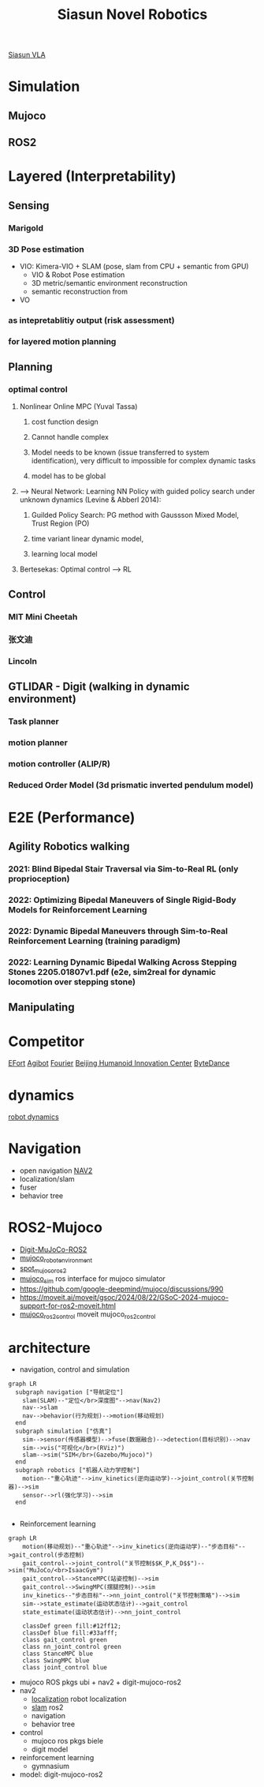 :PROPERTIES:
:ID:       09f3242c-3571-4658-b139-0e2ba626f391
:END:
#+title: Siasun Novel Robotics
[[id:fc022f72-316e-476e-b9f1-53dde7f291d9][Siasun VLA]]

* Simulation
** Mujoco
** ROS2
* Layered (Interpretability)
** Sensing
*** Marigold
*** 3D Pose estimation
- VIO: Kimera-VIO + SLAM (pose, slam from CPU + semantic from GPU)
  - VIO & Robot Pose estimation
  - 3D metric/semantic environment reconstruction
  - semantic reconstruction from
- VO
*** as intepretablitiy output (risk assessment)
*** for layered motion planning
** Planning
*** optimal control
**** Nonlinear Online MPC (Yuval Tassa)
***** cost function design
***** Cannot handle complex
***** Model needs to be known (issue transferred to system identification), very difficult to impossible for complex dynamic tasks
***** model has to be global
**** --> Neural Network: Learning NN Policy with guided policy search under unknown dynamics (Levine & Abberl 2014):
***** Guilded Policy Search: PG method with Gaussson Mixed Model, Trust Region (PO)
***** time variant linear dynamic model,
***** learning local model
**** Bertesekas: Optimal control --> RL
** Control
*** MIT Mini Cheetah
*** 张文迪
*** Lincoln
** GTLIDAR - Digit (walking in dynamic environment)
*** Task planner
*** motion planner
*** motion controller (ALIP/R)
*** Reduced Order Model (3d prismatic inverted pendulum model)
* E2E (Performance)
** Agility Robotics walking
*** 2021: Blind Bipedal Stair Traversal via Sim-to-Real RL (only proprioception)
*** 2022: Optimizing Bipedal Maneuvers of *Single Rigid-Body Models* for Reinforcement Learning
*** 2022: *Dynamic Bipedal Maneuvers* through Sim-to-Real Reinforcement Learning (training paradigm)
*** 2022: Learning Dynamic Bipedal Walking Across Stepping Stones 2205.01807v1.pdf (e2e, sim2real for dynamic locomotion over stepping stone)
** Manipulating
* Competitor
[[id:bc045c18-8fec-408c-82bc-b5ec5c8c6283][EFort]]
[[id:da048ff5-47f7-4872-bd7b-9131e3206270][Agibot]]
[[id:438b840d-ba22-4a8e-8c50-335939c76f65][Fourier]]
[[id:0eee5abf-7f44-46fe-8075-1c37d7ac61c7][Beijing Humanoid Innovation Center]]
[[id:cb98abcd-bb1d-44c9-88ea-95eb96346219][ByteDance]]
* dynamics
[[id:a63369bb-12e7-4c8b-92e9-3a689cb8eabd][robot dynamics]]
* Navigation
- open navigation [[https://docs.nav2.org/][NAV2]]
- localization/slam
- fuser
- behavior tree
* ROS2-Mujoco
- [[https://github.com/MindSpaceInc/Digit-MuJoCo-ROS2][Digit-MuJoCo-ROS2]]
- [[https://github.com/peterdavidfagan/mujoco_robot_environments][mujoco_robot_environment]]
- [[https://github.com/MindSpaceInc/Spot-MuJoCo-ROS2][spot_mujoco_ros2]]
- [[https://github.com/HoangGiang93/mujoco_sim][mujoco_sim]] ros interface for mujoco simulator
- https://github.com/google-deepmind/mujoco/discussions/990
- https://moveit.ai/moveit/gsoc/2024/08/22/GSoC-2024-mujoco-support-for-ros2-moveit.html
- [[https://github.com/moveit/mujoco_ros2_control][mujoco_ros2_control]] moveit mujoco_ros2_control
* architecture
- navigation, control and simulation
#+attr_html: :width 500px
#+attr_org: :width 800px :align left
#+begin_src  mermaid :file robot_navigation.png :width 1200px
graph LR
  subgraph navigation ["导航定位"]
    slam(SLAM)--"定位</br>深度图"-->nav(Nav2)
    nav-->slam
    nav-->behavior(行为规划)-->motion(移动规划)
  end
  subgraph simulation ["仿真"]
    sim-->sensor(传感器模型)-->fuse(数据融合)-->detection(目标识别)-->nav
    sim-->vis("可视化</br>(RViz)")
    slam-->sim("SIM</br>(Gazebo/Mujoco)")
  end
  subgraph robotics ["机器人动力学控制"]
    motion--"重心轨迹"-->inv_kinetics(逆向运动学)-->joint_control(关节控制器)-->sim
    sensor-->rl(强化学习)-->sim
  end

#+end_src

#+RESULTS:
[[file:robot_navigation.png]]

- Reinforcement learning
#+attr_html: :width 500px
#+attr_org: :width 800px :align left
#+begin_src  mermaid :file robot_rl.png :width 1200px
graph LR
    motion(移动规划)--"重心轨迹"-->inv_kinetics(逆向运动学)--"步态目标"-->gait_control(步态控制)
    gait_control-->joint_control("关节控制$$K_P,K_D$$")-->sim("MuJoCo/<br>IsaacGym")
    gait_control-->StanceMPC(站姿控制)-->sim
    gait_control-->SwingMPC(摆腿控制)-->sim
    inv_kinetics--"步态目标"-->nn_joint_control("关节控制策略")-->sim
    sim-->state_estimate(运动状态估计)-->gait_control
    state_estimate(运动状态估计)-->nn_joint_control

    classDef green fill:#12ff12;
    classDef blue fill:#33afff;
    class gait_control green
    class nn_joint_control green
    class StanceMPC blue
    class SwingMPC blue
    class joint_control blue
#+end_src

#+RESULTS:
[[file:robot_rl.png]]



- mujoco ROS pkgs ubi + nav2 + digit-mujoco-ros2
- nav2
  - [[https://github.com/cra-ros-pkg/robot_localization][localization]] robot localization
  - [[https://github.com/SteveMacenski/slam_toolbox][slam]] ros2
  - navigation
  - behavior tree
- control
  - mujoco ros pkgs biele
  - digit model
- reinforcement learning
  - gymnasium
- model: digit-mujoco-ros2

  

